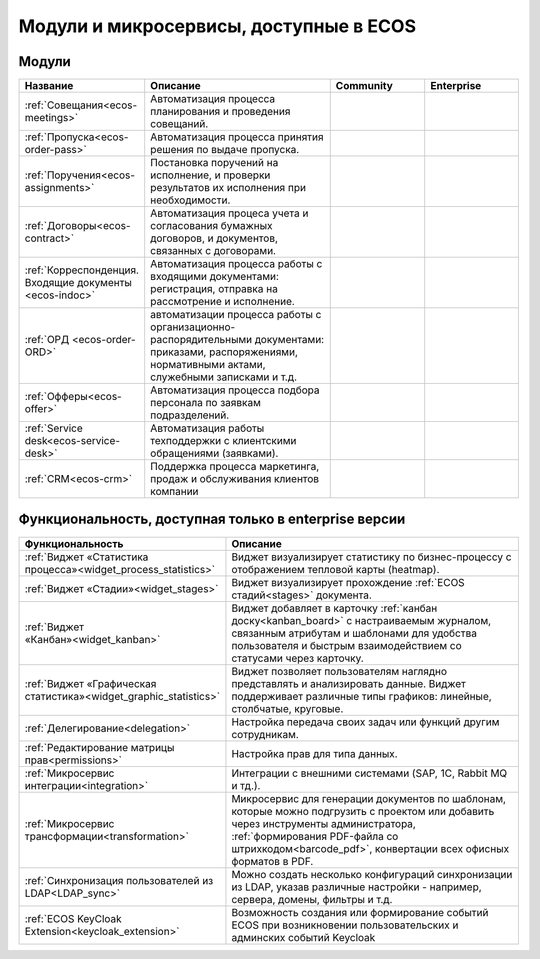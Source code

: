Модули и микросервисы, доступные в ECOS
=======================================

Модули
-------

.. list-table::
      :widths: 10 20 10 10
      :header-rows: 1
      :class: tight-table 
      
      * - Название
        - Описание
        - Community
        - Enterprise
      * - :ref:`Совещания<ecos-meetings>`
        - Автоматизация процесса планирования и проведения совещаний.
        - |

           .. image:: _static/modules/green.png
              :width: 30
              :align: center 

        - |

           .. image:: _static/modules/green.png
              :width: 30
              :align: center 

      * - :ref:`Пропуска<ecos-order-pass>`
        - Автоматизация процесса принятия решения по выдаче пропуска.
        - |

           .. image:: _static/modules/green.png
              :width: 30
              :align: center 

        - |

           .. image:: _static/modules/green.png
              :width: 30
              :align: center 

      * - :ref:`Поручения<ecos-assignments>`
        - Постановка поручений на исполнение, и проверки результатов их исполнения при необходимости. 
        - |

           .. image:: _static/modules/green.png
              :width: 30
              :align: center 

        - |

           .. image:: _static/modules/green.png
              :width: 30
              :align: center 

      * - :ref:`Договоры<ecos-contract>`
        - Автоматизация процеса учета и согласования бумажных договоров, и документов, связанных с договорами.
        - |

           .. image:: _static/modules/green.png
              :width: 30
              :align: center 

        - |

           .. image:: _static/modules/green.png
              :width: 30
              :align: center 

      * - :ref:`Корреспонденция. Входящие документы <ecos-indoc>`
        - Автоматизация процесса работы с входящими документами: регистрация, отправка на рассмотрение и исполнение. 
        - |

           .. image:: _static/modules/green.png
              :width: 30
              :align: center 

        - |

           .. image:: _static/modules/green.png
              :width: 30
              :align: center 

      * - :ref:`ОРД <ecos-order-ORD>`
        - автоматизации процесса работы с организационно-распорядительными документами: приказами, распоряжениями, нормативными актами, служебными записками и т.д.
        - |

           .. image:: _static/modules/green.png
              :width: 30
              :align: center 

        - |

           .. image:: _static/modules/green.png
              :width: 30
              :align: center 

      * - :ref:`Офферы<ecos-offer>`
        - Автоматизация процесса подбора персонала по заявкам подразделений.
        - |

           .. image:: _static/modules/green.png
              :width: 30
              :align: center 

        - |

           .. image:: _static/modules/green.png
              :width: 30
              :align: center 

      * - :ref:`Service desk<ecos-service-desk>`
        - Автоматизация работы техподдержки с клиентскими обращениями (заявками).
        - |

           .. image:: _static/modules/green.png
              :width: 30
              :align: center 

        - |

           .. image:: _static/modules/green.png
              :width: 30
              :align: center 

      * - :ref:`CRM<ecos-crm>`
        - Поддержка процесса маркетинга, продаж и обслуживания клиентов компании
        - |

           .. image:: _static/modules/green.png
              :width: 30
              :align: center 

        - |

           .. image:: _static/modules/green.png
              :width: 30
              :align: center 

Функциональность, доступная только в enterprise версии
--------------------------------------------------------

.. list-table:: 
      :widths: 20 40
      :header-rows: 1
      :class: tight-table 

      * - Функциональность
        - Описание
      * - :ref:`Виджет «Статистика процесса»<widget_process_statistics>`
        - Виджет визуализирует статистику по бизнес-процессу с отображением тепловой карты (heatmap). 
      * - :ref:`Виджет «Стадии»<widget_stages>`
        - Виджет визуализирует прохождение :ref:`ECOS стадий<stages>` документа.
      * - :ref:`Виджет «Канбан»<widget_kanban>`
        - Виджет добавляет в карточку :ref:`канбан доску<kanban_board>` с настраиваемым журналом, связанным атрибутам и шаблонами для удобства пользователя и быстрым взаимодействием со статусами через карточку.
      * - :ref:`Виджет «Графическая статистика»<widget_graphic_statistics>`
        - Виджет позволяет пользователям наглядно представлять и анализировать данные. Виджет поддерживает различные типы графиков: линейные, столбчатые, круговые.
      * - :ref:`Делегирование<delegation>`
        - Настройка передача своих задач или функций другим сотрудникам.
      * - :ref:`Редактирование матрицы прав<permissions>`
        - Настройка прав для типа данных.
      * - :ref:`Микросервис интеграции<integration>`
        - Интеграции с внешними системами (SAP, 1C, Rabbit MQ и тд.).
      * - :ref:`Микросервис трансформации<transformation>`
        - Микросервис для генерации документов по шаблонам, которые можно подгрузить с проектом или добавить через инструменты администратора, :ref:`формирования PDF-файла со штрихкодом<barcode_pdf>`, конвертации всех офисных форматов в PDF.
      * - :ref:`Синхронизация пользователей из LDAP<LDAP_sync>`
        - Можно создать несколько конфигураций синхронизации из LDAP, указав различные настройки - например, сервера, домены, фильтры и т.д.
      * - :ref:`ECOS KeyCloak Extension<keycloak_extension>`
        - Возможность создания или формирование событий ECOS при возникновении пользовательских и админских событий Keycloak 

